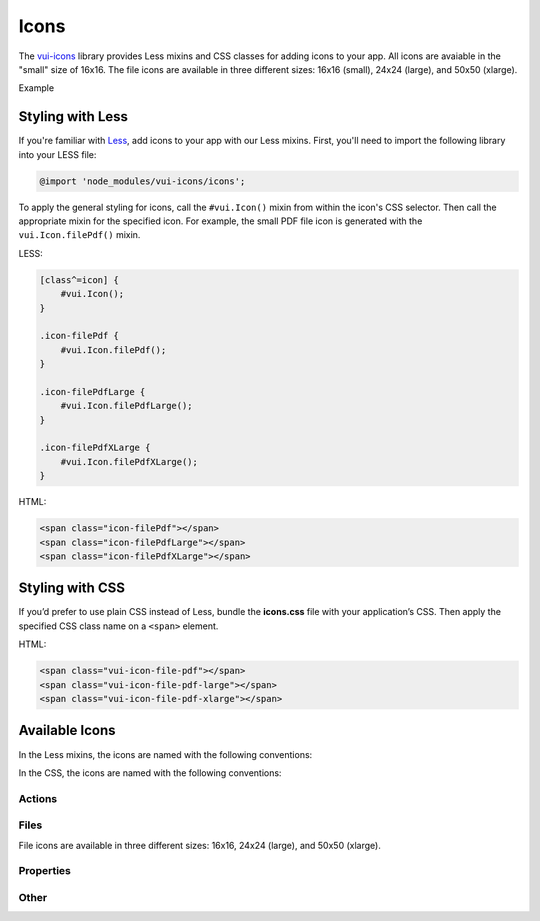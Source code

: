 ##################
Icons
##################

The `vui-icons <https://www.npmjs.com/browse/keyword/vui>`_ library provides Less mixins and CSS classes for adding icons to your app. All icons are avaiable in the "small" size of 16x16. The file icons are available in three different sizes: 16x16 (small), 24x24 (large), and 50x50 (xlarge). 

.. role:: example
    
:example:`Example`

.. raw:: html
    
    <div class="vui-field-row">
    	<span class="vui-icon-file-pdf"></span>
    	<span class="vui-icon-file-pdf-large"></span>
    	<span class="vui-icon-file-pdf-xlarge">
    </div>

*******************
Styling with Less 
*******************
If you're familiar with `Less <http://lesscss.org/>`_, add icons to your app with our Less mixins.  First, you'll need to import the following library into your LESS file:

.. code-block:: console

    @import 'node_modules/vui-icons/icons';

To apply the general styling for icons, call the ``#vui.Icon()`` mixin from within the icon's CSS selector.  Then call the appropriate mixin for the specified icon. For example, the small PDF file icon is generated with the ``vui.Icon.filePdf()`` mixin.  
    
LESS:

.. code-block:: css

	[class^=icon] {
	    #vui.Icon();
	}

	.icon-filePdf {
	    #vui.Icon.filePdf();  
	}

	.icon-filePdfLarge {
	    #vui.Icon.filePdfLarge();  
	}

	.icon-filePdfXLarge {
	    #vui.Icon.filePdfXLarge();  
	}

HTML:

.. code-block:: html

    <span class="icon-filePdf"></span>
    <span class="icon-filePdfLarge"></span>
    <span class="icon-filePdfXLarge"></span>
   

*******************
Styling with CSS 
*******************
If you’d prefer to use plain CSS instead of Less, bundle the **icons.css** file with your application’s CSS. Then apply the specified CSS class name on a ``<span>`` element. 

HTML:

.. code-block:: html

    <span class="vui-icon-file-pdf"></span>
    <span class="vui-icon-file-pdf-large"></span>
    <span class="vui-icon-file-pdf-xlarge"></span>
   

*********************
Available Icons
*********************
In the Less mixins, the icons are named with the following conventions: 

.. raw:: html

	<ul>
	<li>action<i>Verb</i> (examples: <tt>actionDownload</tt>, <tt>actionEditBulk</tt>)</li>
	<li>file<i>TypeSize</i>  (examples: <tt>fileVideo</tt>, <tt>fileVideoXLarge</tt>)</li>
	<li>property<i>PropertyName</i> (examples: <tt>propertyDateRestricted</tt>, <tt>propertyLocked</tt>)</li>
	</ul>

In the CSS, the icons are named with the following conventions: 

.. raw:: html

	<ul>
	<li>vui-icon-<i>action</i>-<i>verb</i> (examples: <tt>vui-icon-download</tt>, <tt>vui-icon-edit-bulk</tt>)</li>
	<li>vui-icon-file-<i>type</i>-<i>size</i>  (examples: <tt>vui-icon-file-video</tt>, <tt>vui-icon-file-video-xlarge</tt>)</li>
	<li>vui-icon-property-<i>property-name</i> (examples: <tt>vui-icon-property-date-restricted</tt>, <tt>vui-icon-property-locked</tt>)</li>
	</ul>


Actions
==================

.. raw:: html
	
	<div class="vui-docs-icons clearfix">
		<ul>
			<li><div class="vui-icon-bookmark"></div>actionBookmark</li>
			<li><div class="vui-icon-browse"></div>actionBrowse</li>
			<li><div class="vui-icon-copy"></div>actionCopy</li>
			<li><div class="vui-icon-create"></div>actionCreate</li>
			<li><div class="vui-icon-delete"></div>actionDelete</li>
			<li><div class="vui-icon-download"></div>actionDownload</li>
			<li><div class="vui-icon-edit-bulk"></div>actionEditBulk</li>
			<li><div class="vui-icon-edit"></div>actionEdit</li>
			<li><div class="vui-icon-link"></div>actionLink</li>
			<li><div class="vui-icon-preview"></div>actionPreview</li>
			<li><div class="vui-icon-remove"></div>actionRemove</li>
			<li><div class="vui-icon-reorder"></div>actionReorder</li>
			<li><div class="vui-icon-share"></div>actionShare</li>
			<li><div class="vui-icon-subscribe"></div>actionSubscribe</li>
			<li><div class="vui-icon-tag"></div>actionTag</li>
		    <li><div class="vui-icon-upload"></div>actionUpload</li>
		</ul>
	</div>


Files
==================
File icons are available in three different sizes: 16x16, 24x24 (large), and 50x50 (xlarge).

.. raw:: html
	
	<div class="vui-docs-icons clearfix">
		<ul>
			<li><div class="vui-icon-file-audio"></div>fileAudio</li>
  			<li><div class="vui-icon-file-d2l"></div>fileD2L</li>
			<li><div class="vui-icon-file-document"></div>fileDocument</li>
			<li><div class="vui-icon-file-flash"></div>fileFlash</li>
			<li><div class="vui-icon-file-generic"></div>fileGeneric</li>
			<li><div class="vui-icon-file-html"></div>fileHtml</li>
			<li><div class="vui-icon-file-image"></div>fileImage</li>
			<li><div class="vui-icon-file-pdf"></div>filePdf</li>
			<li><div class="vui-icon-file-presentation"></div>filePresentation</li>
			<li><div class="vui-icon-file-spreadsheet"></div>fileSpreadsheet</li>
			<li><div class="vui-icon-file-text"></div>fileText</li>
			<li><div class="vui-icon-file-video"></div>fileVideo</li>
			<li><div class="vui-icon-file-xml"></div>fileXml</li>
			<li><div class="vui-icon-file-zip"></div>fileZip</li>
			
	</ul>
	</div>

Properties
==================

.. raw:: html
	
	<div class="vui-docs-icons clearfix">
		<ul>
			<li><div class="vui-icon-property-assessable"></div>propertyAssessable</li>
  			<li><div class="vui-icon-property-conditionally-released"></div>propertyConditionallyReleased</li>
			<li><div class="vui-icon-property-date-restricted"></div>propertyDateRestricted</li>
			<li><div class="vui-icon-property-group-restricted"></div>propertyGroupRestricted</li>
			<li><div class="vui-icon-property-hidden"></div>propertyHidden</li>
			<li><div class="vui-icon-property-locked"></div>propertyLocked</li>
		</ul>
	</div>

Other
==================

.. raw:: html
	
	<div class="vui-docs-icons clearfix">
		<ul>
			<li><div class="vui-icon-collapse-h"></div>collapseHover</li>
  			<li><div class="vui-icon-collapse"></div>collapse</li>
			<li><div class="vui-icon-drag-handle"></div>dragHandle</li>
			<li><div class="vui-icon-expand-h"></div>expandHover</li>
			<li><div class="vui-icon-expand"></div>expand</li>
		</ul>
	</div>